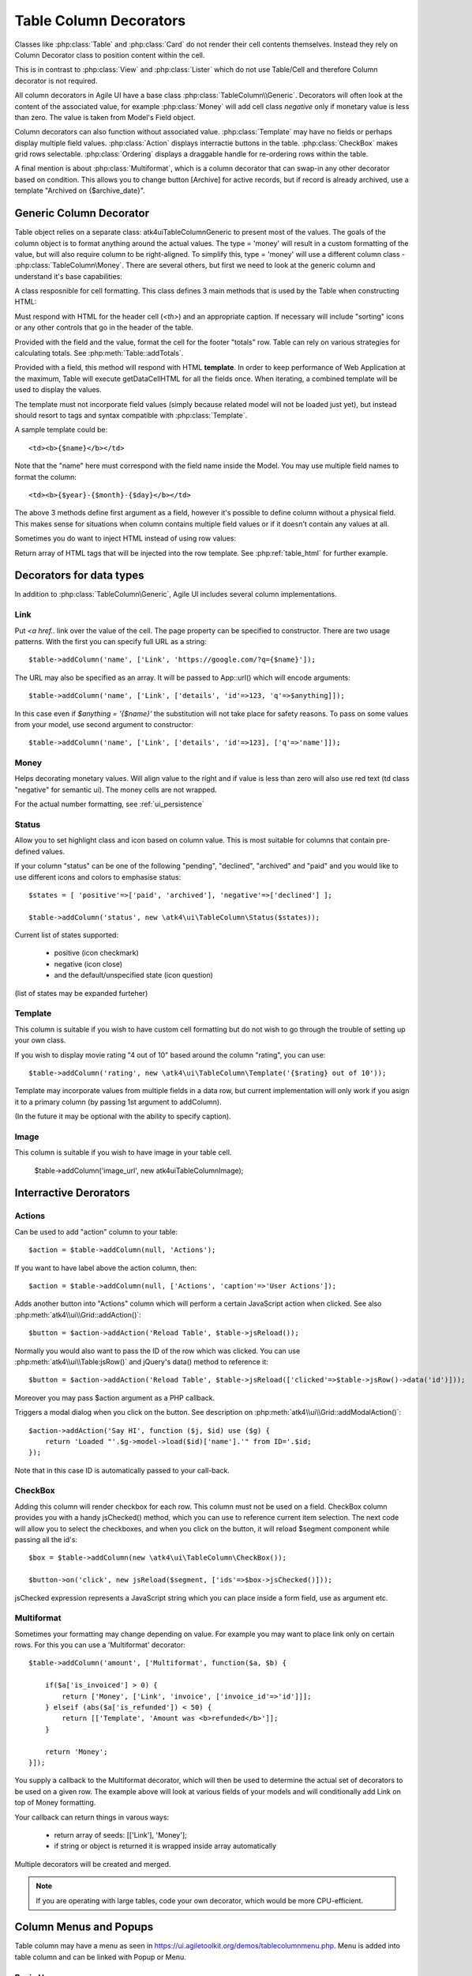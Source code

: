 
.. _tablecolumn:

.. php:namespace:: atk4\ui

=======================
Table Column Decorators
=======================

Classes like :php:class:`Table` and :php:class:`Card` do not render their cell
contents themselves. Instead they rely on Column Decorator class to position content within the
cell.

This is in contrast to :php:class:`View` and :php:class:`Lister` which do not
use Table/Cell and therefore Column decorator is not required.


All column decorators in Agile UI have a base class :php:class:`TableColumn\\Generic`. Decorators will often
look at the content of the associated value, for example :php:class:`Money` will add cell class `negative`
only if monetary value is less than zero. The value is taken from Model's Field object.

Column decorators can also function without associated value. :php:class:`Template` may have no
fields or perhaps display multiple field values. :php:class:`Action` displays interractie buttons
in the table. :php:class:`CheckBox` makes grid rows selectable. :php:class:`Ordering` displays
a draggable handle for re-ordering rows within the table.

A final mention is about :php:class:`Multiformat`, which is a column decorator that can swap-in
any other decorator based on condition. This allows you to change button [Archive] for active records,
but if record is already archived, use a template "Archived on {$archive_date}".

Generic Column Decorator
========================

.. php:namespace:: atk4\ui\TableColumn
.. php:class:: Generic

    Generic description of a column for :php:class:`atk4\\ui\\Table`

Table object relies on a separate class: \atk4\ui\TableColumn\Generic to present most of the values. The goals
of the column object is to format anything around the actual values. The type = 'money' will result in
a custom formatting of the value, but will also require column to be right-aligned. To simplify this,
type = 'money' will use a different column class - :php:class:`TableColumn\Money`. There are several others,
but first we need to look at the generic column and understand it's base capabilities:

A class resposnible for cell formatting. This class defines 3 main methods that is used by the Table
when constructing HTML:

.. php:method:: getHeaderCellHTML(\atk4\data\Field $f)

Must respond with HTML for the header cell (`<th>`) and an appropriate caption. If necessary
will include "sorting" icons or any other controls that go in the header of the table.

.. php:method:: getTotalsCellHTML(\atk4\data\Field $f, $value)

Provided with the field and the value, format the cell for the footer "totals" row. Table
can rely on various strategies for calculating totals. See :php:meth:`Table::addTotals`.

.. php:method:: getDataCellHTML(\atk4\data\Field f)

Provided with a field, this method will respond with HTML **template**. In order to keep
performance of Web Application at the maximum, Table will execute getDataCellHTML for all the
fields once. When iterating, a combined template will be used to display the values.

The template must not incorporate field values (simply because related model will not be
loaded just yet), but instead should resort to tags and syntax compatible with :php:class:`Template`.

A sample template could be::

    <td><b>{$name}</b></td>

Note that the "name" here must correspond with the field name inside the Model. You may use
multiple field names to format the column::

    <td><b>{$year}-{$month}-{$day}</b></td>

The above 3 methods define first argument as a field, however it's possible to define column
without a physical field. This makes sense for situations when column contains multiple field
values or if it doesn't contain any values at all.

Sometimes you do want to inject HTML instead of using row values:

.. php:method:: getHTMLTags($model, $field = null)

Return array of HTML tags that will be injected into the row template. See
:php:ref:`table_html` for further example.


Decorators for data types
=========================

In addition to :php:class:`TableColumn\Generic`, Agile UI includes several column implementations.

Link
----

.. php:class:: TableColumn\Link

Put `<a href..` link over the value of the cell. The page property can be specified to constructor. There
are two usage patterns. With the first you can specify full URL as a string::

    $table->addColumn('name', ['Link', 'https://google.com/?q={$name}']);

The URL may also be specified as an array. It will be passed to App::url() which will encode arguments::

    $table->addColumn('name', ['Link', ['details', 'id'=>123, 'q'=>$anything]]);

In this case even if `$anything = '{$name}'` the substitution will not take place for safety reasons. To
pass on some values from your model, use second argument to constructor::

    $table->addColumn('name', ['Link', ['details', 'id'=>123], ['q'=>'name']]);


Money
-----

.. php:class:: TableColumn\Money

Helps decorating monetary values. Will align value to the right and if value is less than zero will also
use red text (td class "negative" for semantic ui). The money cells are not wrapped.

For the actual number formatting, see :ref:`ui_persistence`

Status
------

.. php:class:: TableColumn\Status

Allow you to set highlight class and icon based on column value. This is most suitable for columns that
contain pre-defined values.

If your column "status" can be one of the following "pending", "declined", "archived" and "paid" and you would like
to use different icons and colors to emphasise status::


    $states = [ 'positive'=>['paid', 'archived'], 'negative'=>['declined'] ];

    $table->addColumn('status', new \atk4\ui\TableColumn\Status($states));

Current list of states supported:

 - positive (icon checkmark)
 - negative (icon close)
 - and the default/unspecified state (icon question)

(list of states may be expanded furteher)

Template
--------

.. php:class:: TableColumn\Template

This column is suitable if you wish to have custom cell formatting but do not wish to go through
the trouble of setting up your own class.

If you wish to display movie rating "4 out of 10" based around the column "rating", you can use::

    $table->addColumn('rating', new \atk4\ui\TableColumn\Template('{$rating} out of 10'));

Template may incorporate values from multiple fields in a data row, but current implementation
will only work if you asign it to a primary column (by passing 1st argument to addColumn).

(In the future it may be optional with the ability to specify caption).

Image
-----

.. php:class:: TableColumn\Image

This column is suitable if you wish to have image in your table cell.

    $table->addColumn('image_url', new \atk4\ui\TableColumn\Image);


Interractive Derorators
=======================

Actions
-------

.. php:class:: Actions

Can be used to add "action" column to your table::

    $action = $table->addColumn(null, 'Actions');

If you want to have label above the action column, then::

    $action = $table->addColumn(null, ['Actions', 'caption'=>'User Actions']);

.. php:method:: addAction($button, $action, $confirm = false)

Adds another button into "Actions" column which will perform a certain JavaScript action when clicked.
See also :php:meth:`atk4\\ui\\Grid::addAction()`::

    $button = $action->addAction('Reload Table', $table->jsReload());

Normally you would also want to pass the ID of the row which was clicked. You can use :php:meth:`atk4\\ui\\Table:jsRow()`
and jQuery's data() method to reference it::

    $button = $action->addAction('Reload Table', $table->jsReload(['clicked'=>$table->jsRow()->data('id')]));

Moreover you may pass $action argument as a PHP callback.

.. php:method:: addModal($button, $title, $callback)

Triggers a modal dialog when you click on the button. See description on :php:meth:`atk4\\ui\\Grid::addModalAction()`::

    $action->addAction('Say HI', function ($j, $id) use ($g) {
        return 'Loaded "'.$g->model->load($id)['name'].'" from ID='.$id;
    });

Note that in this case ID is automatically passed to your call-back.

CheckBox
--------

.. php:class:: TableColumn\CheckBox

.. php:method:: jsChecked()

Adding this column will render checkbox for each row. This column must not be used on a field.
CheckBox column provides you with a handy jsChecked() method, which you can use to reference
current item selection. The next code will allow you to select the checkboxes, and when you
click on the button, it will reload $segment component while passing all the id's::

    $box = $table->addColumn(new \atk4\ui\TableColumn\CheckBox());

    $button->on('click', new jsReload($segment, ['ids'=>$box->jsChecked()]));

jsChecked expression represents a JavaScript string which you can place inside a form field,
use as argument etc.


Multiformat
-----------

Sometimes your formatting may change depending on value. For example you may want to place link
only on certain rows. For this you can use a 'Multiformat' decorator::

    $table->addColumn('amount', ['Multiformat', function($a, $b) {

        if($a['is_invoiced'] > 0) {
            return ['Money', ['Link', 'invoice', ['invoice_id'=>'id']]];
        } elseif (abs($a['is_refunded']) < 50) {
            return [['Template', 'Amount was <b>refunded</b>']];
        }

        return 'Money';
    }]);

You supply a callback to the Multiformat decorator, which will then be used to determine
the actual set of decorators to be used on a given row. The example above will look at various
fields of your models and will conditionally add Link on top of Money formatting.

Your callback can return things in varous ways:

 - return array of seeds: [['Link'], 'Money'];
 - if string or object is returned it is wrapped inside array automatically

Multiple decorators will be created and merged.

.. note:: If you are operating with large tables, code your own decorator, which would be more CPU-efficient.


Column Menus and Popups
=======================

Table column may have a menu as seen in https://ui.agiletoolkit.org/demos/tablecolumnmenu.php. Menu is added
into table column and can be linked with Popup or Menu.

Basic Use
---------

The simplest way to use Menus and Popups is through a wrappers: :php:meth:`atk4\\ui\\Grid::addDropdown` and :php:meth:`atk4\\ui\\Grid::addPopup`::

    $grid->addPopup('iso')
        ->add('View')
        ->set('Grid column popup text');

    // OR

    $grid->addDropdown('name', ['Sort A-Z', 'Sort by Relevance'], function ($item) {
        return $item;
    });

Those wrappers will invoke methods :php:meth:`TableColumn::addDropdown` and :php:meth:`TableColmun::addPopup` for
a specified column, which are documented below.


Popups
------

.. php:method:: addPopup()

To create a popup, you need to get the column decorator object. This must be the first decorator, which
is responsible for rendering of the TH box. If you are adding column manually, :php:meth:`atk4\\ui\\Table::addColumn()`
will return it. When using model, use :php:meth:`atk4\\ui\\Table::getColumnDecorators`::


    $table = $app->add(['Table', 'celled' => true]);
    $table->setModel(new Country($app->db));

    $name_column = $table->getColumnDecorators('name');
    $name_column[0]->addPopup()->add('LoremIpsum');

.. important:: If content of a pop-up is too large, it may not be possible to display it on-screen. Watch for warning.

You may also use :php:meth:`atk4\\ui\\Popup::set` method to dynamically load the content::


    $table = $app->add(['Table', 'celled' => true]);
    $table->setModel(new Country($app->db));

    $name_column = $table->getColumnDecorators('name');
    $name_column[0]->addPopup()->set(function($p) {
        $p->add('HelloWorld');
    });

Dropdown Menus
--------------

.. php:method:: addDropdown()

Menus will show item selection and will trigger a callback when user selects one of them::

    $some_column->addDropdown(['Change', 'Reorder', 'Update'], function ($item) {
        return 'Title item: '.$item;
    });

